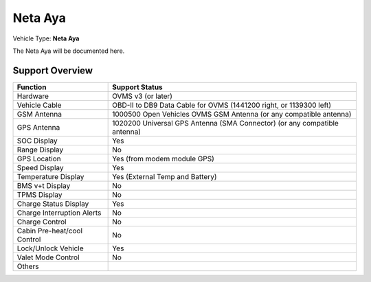 =======================
Neta Aya
=======================

Vehicle Type: **Neta Aya**

The Neta Aya will be documented here.

----------------
Support Overview
----------------

=========================== ==============
Function                    Support Status
=========================== ==============
Hardware                    OVMS v3 (or later)
Vehicle Cable               OBD-II to DB9 Data Cable for OVMS (1441200 right, or 1139300 left)
GSM Antenna                 1000500 Open Vehicles OVMS GSM Antenna (or any compatible antenna)
GPS Antenna                 1020200 Universal GPS Antenna (SMA Connector) (or any compatible antenna)
SOC Display                 Yes
Range Display               No
GPS Location                Yes (from modem module GPS)
Speed Display               Yes
Temperature Display         Yes (External Temp and Battery)
BMS v+t Display             No
TPMS Display                No
Charge Status Display       Yes
Charge Interruption Alerts  No
Charge Control              No
Cabin Pre-heat/cool Control No
Lock/Unlock Vehicle         Yes
Valet Mode Control          No
Others
=========================== ==============
